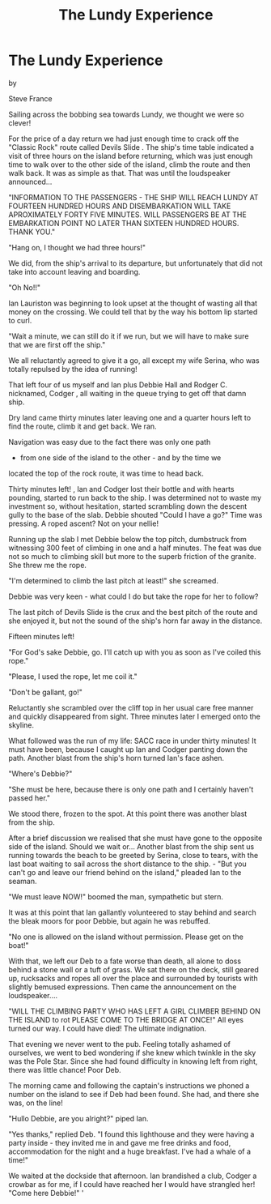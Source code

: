 :SETUP:
#+DRAWERS: SETUP NOTES PROPERTIES
#+TITLE: The Lundy Experience
#+OPTIONS: num:nil tags:nil todo:nil H:2 toc:nil
#+STARTUP: content indent
:END:

* The Lundy Experience

by

Steve France

Sailing across the bobbing sea towards Lundy, we thought we
were so clever!

For the price of a day return we had just enough time to
crack off the "Classic Rock" route called    Devils Slide   . The
ship's time table indicated a visit of three hours on the island
before returning, which was just enough time to walk over to the
other side of the island, climb the route and then walk back. It
was as simple as that. That was until the loudspeaker
announced...

 "INFORMATION TO THE PASSENGERS - THE SHIP WILL REACH LUNDY
AT FOURTEEN HUNDRED HOURS AND DISEMBARKATION WILL TAKE
APROXIMATELY FORTY FIVE MINUTES. WILL PASSENGERS BE AT THE
EMBARKATION POINT NO LATER THAN SIXTEEN HUNDRED HOURS. THANK
YOU."

"Hang on, I thought we had three hours!"

We did, from the ship's arrival to its departure, but
unfortunately  that did not take into account leaving and
boarding.

"Oh No!!"

Ian Lauriston was beginning to look upset at the thought of
wasting all that money on the crossing. We could tell that by the
way his bottom lip started to curl.

"Wait a minute, we can still do it if we run, but we will
have to make sure that we are first off the ship."

We all reluctantly agreed to give it a go, all except my
wife Serina, who was totally repulsed by the idea of running!

That left four of us  myself and Ian plus Debbie Hall and
Rodger C.  nicknamed, Codger , all waiting in the queue trying to
get off that damn ship.

Dry land came thirty minutes later leaving one and a quarter
hours left to find the route, climb it and get back. We ran.

Navigation was easy due to the fact there was only one path
- from one side of the island to the other - and by the time we
located the top of the rock route, it was time to head back.

Thirty minutes left!  ,
Ian and Codger lost their bottle and with hearts pounding,
started to run back to the ship.  I was determined not to waste
my investment so, without hesitation, started scrambling down the
descent gully to the base of the slab.  Debbie shouted "Could I
have a go?" Time was pressing. A roped ascent?  Not on your
nellie!

Running up the slab I met Debbie below the top pitch,
dumbstruck from witnessing  300 feet of climbing in one and a
half minutes.  The feat was due not so much to climbing skill but
more to the superb friction of the granite.  She threw me the
rope.

"I'm determined to climb the last pitch at least!" she
screamed.

Debbie was very keen - what could I do but take the rope for
her to follow?

The last pitch of    Devils Slide    is the crux and the best
pitch of the route and she enjoyed it, but not the sound of the
ship's horn far away in the distance.

Fifteen minutes left!

"For God's sake Debbie,  go. I'll catch up with you as soon
as I've coiled this rope."

"Please, I used the rope, let me coil it."

"Don't be gallant, go!"

Reluctantly she scrambled over the cliff top in her usual
care free manner and quickly disappeared from sight. Three
minutes later I emerged onto the skyline.

What followed was the run of my life: SACC race in under
thirty minutes!  It must have been, because I caught up Ian and
Codger panting down the path.  Another blast from the ship's horn
turned Ian's face ashen.

"Where's Debbie?"

"She must be here, because there is only one path and I
certainly haven't passed her."

We stood there, frozen to the spot. At this point there was
another blast from the ship.

After a brief discussion we realised that she must have gone
to the opposite side of the island. Should we wait or... Another
blast from the ship sent us running towards the beach to be
greeted by Serina, close to tears, with the last boat waiting to
sail across the short distance to the ship. -
"But you can't go and leave our friend behind on the
island," pleaded Ian to the seaman.

"We must leave NOW!" boomed the man, sympathetic but stern.

It was at this point that Ian gallantly volunteered to stay
behind and search the bleak moors for poor Debbie, but again he
was rebuffed.

"No one is allowed on the island without permission. Please
get on the boat!"

With that, we left our Deb to a fate worse than death, all
alone to doss behind a stone wall or a tuft of grass. We sat
there on the deck, still geared up, rucksacks and ropes all over
the place and surrounded by tourists with slightly bemused
expressions. Then came the announcement on the loudspeaker....

"WILL THE CLIMBING PARTY WHO HAS LEFT A GIRL CLIMBER BEHIND
ON THE ISLAND   to rot  PLEASE COME TO THE BRIDGE AT ONCE!"
All eyes turned our way. I could have died!  The ultimate
indignation.

That evening we never went to the pub. Feeling totally
ashamed of ourselves, we went to bed wondering if she knew which
twinkle in the sky was the Pole Star. Since she had found
difficulty in knowing left from right, there was little chance!
Poor Deb.

The morning came and following the captain's instructions we
phoned a number on the island to see if Deb had been found.  She
had, and there she was, on the line!

"Hullo Debbie, are you alright?" piped Ian.

"Yes thanks," replied Deb. "I found this lighthouse and they
were having a party inside - they invited me in and gave me free
drinks and food, accommodation for the night and a huge
breakfast. I've had a whale of a time!"

We waited at the dockside that afternoon. Ian brandished a
club, Codger a crowbar  as for me, if I could have reached her I
would have strangled her!
  "Come here Debbie!"
 '
